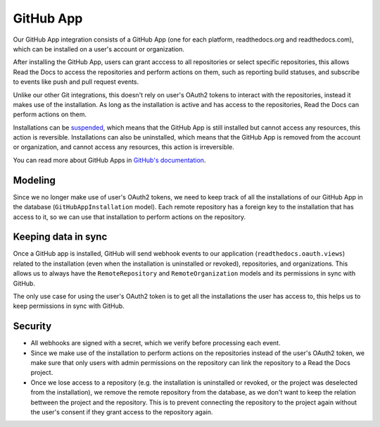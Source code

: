 GitHub App
==========

Our GitHub App integration consists of a GitHub App (one for each platform, readthedocs.org and readthedocs.com),
which can be installed on a user's account or organization.

After installing the GitHub App, users can grant acccess to all repositories or select specific repositories,
this allows Read the Docs to access the repositories and perform actions on them, such as reporting build statuses,
and subscribe to events like push and pull request events.

Unlike our other Git integrations, this doesn't rely on user's OAuth2 tokens to interact with the repositories, instead it makes use of the installation.
As long as the installation is active and has access to the repositories, Read the Docs can perform actions on them.

Installations can be `suspended <https://docs.github.com/en/apps/maintaining-github-apps/suspending-a-github-app-installation>`__,
which means that the GitHub App is still installed but cannot access any resources, this action is reversible.
Installations can also be uninstalled, which means that the GitHub App is removed from the account or organization,
and cannot access any resources, this action is irreversible.

You can read more about GitHub Apps in `GitHub's documentation <https://docs.github.com/en/apps/overview>`__.

Modeling
--------

Since we no longer make use of user's OAuth2 tokens, we need to keep track of all the installations of our GitHub App in the database (``GitHubAppInstallation`` model).
Each remote repository has a foreign key to the installation that has access to it,
so we can use that installation to perform actions on the repository.

Keeping data in sync
--------------------

Once a GitHub app is installed, GitHub will send webhook events to our application (``readthedocs.oauth.views``) related to the installation
(even when the installation is uninstalled or revoked), repositories, and organizations.
This allows us to always have the ``RemoteRepository`` and ``RemoteOrganization`` models and its permissions in sync with GitHub.

The only use case for using the user's OAuth2 token is to get all the installations the user has access to,
this helps us to keep permissions in sync with GitHub.

Security
--------

- All webhooks are signed with a secret, which we verify before processing each event.
- Since we make use of the installation to perform actions on the repositories instead of the user's OAuth2 token,
  we make sure that only users with admin permissions on the repository can link the repository to a Read the Docs project.
- Once we lose access to a repository (e.g. the installation is uninstalled or revoked, or the project was deselected from the installation),
  we remove the remote repository from the database, as we don't want to keep the relation bettween the project and the repository.
  This is to prevent connecting the repository to the project again without the user's consent if they grant access to the repository again.
